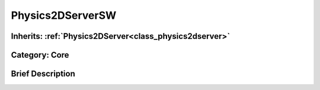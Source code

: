.. _class_Physics2DServerSW:

Physics2DServerSW
=================

Inherits: :ref:`Physics2DServer<class_physics2dserver>`
-------------------------------------------------------

Category: Core
--------------

Brief Description
-----------------



